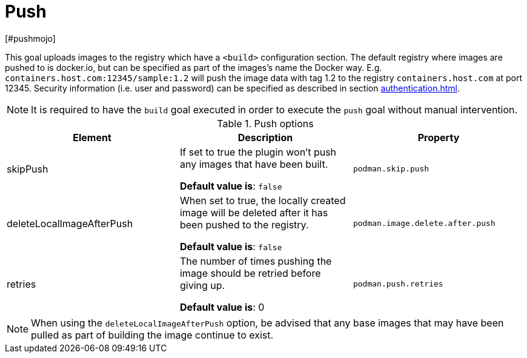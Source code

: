 = Push
[#pushmojo]
:navtitle: Push
:table-caption: Table

This goal uploads images to the registry which have a `<build>` configuration section. The default registry where images are pushed to is docker.io, but can be specified as part of the images’s name the Docker way. E.g. `containers.host.com:12345/sample:1.2` will push the image data with tag 1.2 to the registry `containers.host.com` at port 12345. Security information (i.e. user and password) can be specified as described in section xref:authentication.adoc[].

NOTE: It is required to have the `build` goal executed in order to execute the `push` goal without manual intervention.

.Push options
|===
|Element |Description |Property

|skipPush
|If set to true the plugin won’t push any images that have been built.

**Default value is**: `false`
|`podman.skip.push`

|deleteLocalImageAfterPush
|When set to true, the locally created image will be deleted after it has been pushed to the registry.

**Default value is**: `false`
|`podman.image.delete.after.push`

|retries
|The number of times pushing the image should be retried before giving up.

**Default value is**: 0
|`podman.push.retries`

|===

NOTE: When using the `deleteLocalImageAfterPush` option, be advised that any base images that may have been pulled as part of building the image continue to exist.